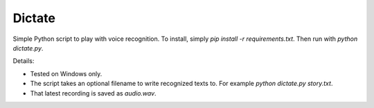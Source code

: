 Dictate
========

Simple Python script to play with voice recognition. To install, simply `pip install -r requirements.txt`. Then run with `python dictate.py`.

Details:

* Tested on Windows only.
* The script takes an optional filename to write recognized texts to. For example `python dictate.py story.txt`.
* That latest recording is saved as `audio.wav`.
